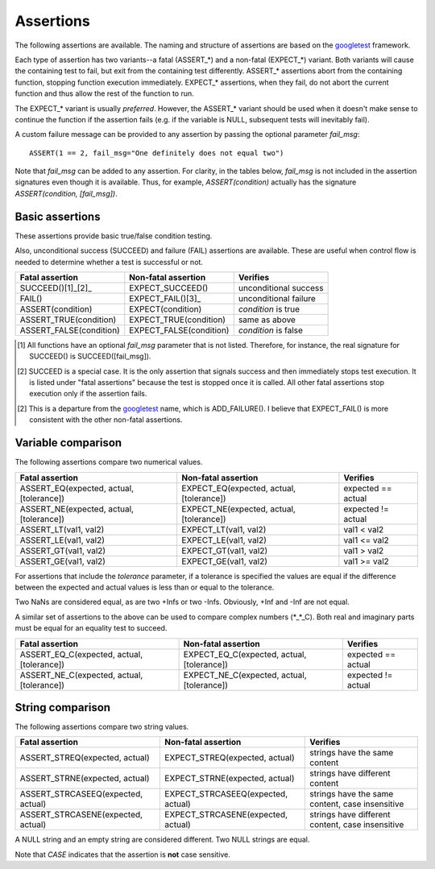 Assertions
==========

The following assertions are available. The naming and structure of
assertions are based on the `googletest`_ framework.

Each type of assertion has two variants--a fatal (ASSERT_*) and a
non-fatal (EXPECT_*) variant. Both variants will cause the containing
test to fail, but exit from the containing test differently. ASSERT_*
assertions abort from the containing function, stopping function
execution immediately. EXPECT_* assertions, when they fail, do not
abort the current function and thus allow the rest of the function to
run.

The EXPECT_* variant is usually *preferred*. However, the ASSERT_*
variant should be used when it doesn't make sense to continue the
function if the assertion fails (e.g. if the variable is NULL,
subsequent tests will inevitably fail).

A custom failure message can be provided to any assertion by passing
the optional parameter *fail_msg*::

    ASSERT(1 == 2, fail_msg="One definitely does not equal two")

Note that *fail_msg* can be added to any assertion. For clarity, in
the tables below, *fail_msg* is not included in the assertion
signatures even though it is available. Thus, for example,
*ASSERT(condition)* actually has the signature *ASSERT(condition,
[fail_msg])*.

.. _googletest: http://code.google.com/p/googletest

Basic assertions
----------------

These assertions provide basic true/false condition testing.

Also, unconditional success (SUCCEED) and failure (FAIL) assertions
are available. These are useful when control flow is needed to
determine whether a test is successful or not.

.. #+ORGTBL: SEND basic_assert orgtbl-to-rst
.. | Fatal assertion         | Non-fatal assertion     | Verifies              |
.. |-------------------------+-------------------------+-----------------------|
.. | SUCCEED()[1]_[2]_       | EXPECT_SUCCEED()        | unconditional success |
.. | FAIL()                  | EXPECT_FAIL()[3]_       | unconditional failure |
.. | ASSERT(condition)       | EXPECT(condition)       | *condition* is true   |
.. | ASSERT_TRUE(condition)  | EXPECT_TRUE(condition)  | same as above         |
.. | ASSERT_FALSE(condition) | EXPECT_FALSE(condition) | *condition* is false  |
.. BEGIN RECEIVE ORGTBL basic_assert
+-------------------------+-------------------------+-----------------------+
| Fatal assertion         | Non-fatal assertion     | Verifies              |
+=========================+=========================+=======================+
| SUCCEED()[1]_[2]_       | EXPECT_SUCCEED()        | unconditional success |
+-------------------------+-------------------------+-----------------------+
| FAIL()                  | EXPECT_FAIL()[3]_       | unconditional failure |
+-------------------------+-------------------------+-----------------------+
| ASSERT(condition)       | EXPECT(condition)       | *condition* is true   |
+-------------------------+-------------------------+-----------------------+
| ASSERT_TRUE(condition)  | EXPECT_TRUE(condition)  | same as above         |
+-------------------------+-------------------------+-----------------------+
| ASSERT_FALSE(condition) | EXPECT_FALSE(condition) | *condition* is false  |
+-------------------------+-------------------------+-----------------------+
.. END RECEIVE ORGTBL basic_assert

.. [1] All functions have an optional *fail_msg* parameter that is not listed.
   Therefore, for instance, the real signature for SUCCEED() is SUCCEED([fail_msg]).

.. [2] SUCCEED is a special case. It is the only assertion that
   signals success and then immediately stops test execution. It is listed
   under "fatal assertions" because the test is stopped once it is called.
   All other fatal assertions stop execution only if the assertion fails.

.. [2] This is a departure from the `googletest`_ name, which is ADD_FAILURE().
   I believe that EXPECT_FAIL() is more consistent with the other non-fatal assertions.


Variable comparison
-------------------

The following assertions compare two numerical values.

.. #+ORGTBL: SEND var_assert orgtbl-to-rst
.. | Fatal assertion                          | Non-fatal assertion                      | Verifies           |
.. |------------------------------------------+------------------------------------------+--------------------|
.. | ASSERT_EQ(expected, actual, [tolerance]) | EXPECT_EQ(expected, actual, [tolerance]) | expected == actual |
.. | ASSERT_NE(expected, actual, [tolerance]) | EXPECT_NE(expected, actual, [tolerance]) | expected != actual |
.. | ASSERT_LT(val1, val2)                    | EXPECT_LT(val1, val2)                    | val1 < val2        |
.. | ASSERT_LE(val1, val2)                    | EXPECT_LE(val1, val2)                    | val1 <= val2       |
.. | ASSERT_GT(val1, val2)                    | EXPECT_GT(val1, val2)                    | val1 > val2        |
.. | ASSERT_GE(val1, val2)                    | EXPECT_GE(val1, val2)                    | val1 >= val2       |
.. BEGIN RECEIVE ORGTBL var_assert
+------------------------------------------+------------------------------------------+--------------------+
| Fatal assertion                          | Non-fatal assertion                      | Verifies           |
+==========================================+==========================================+====================+
| ASSERT_EQ(expected, actual, [tolerance]) | EXPECT_EQ(expected, actual, [tolerance]) | expected == actual |
+------------------------------------------+------------------------------------------+--------------------+
| ASSERT_NE(expected, actual, [tolerance]) | EXPECT_NE(expected, actual, [tolerance]) | expected != actual |
+------------------------------------------+------------------------------------------+--------------------+
| ASSERT_LT(val1, val2)                    | EXPECT_LT(val1, val2)                    | val1 < val2        |
+------------------------------------------+------------------------------------------+--------------------+
| ASSERT_LE(val1, val2)                    | EXPECT_LE(val1, val2)                    | val1 <= val2       |
+------------------------------------------+------------------------------------------+--------------------+
| ASSERT_GT(val1, val2)                    | EXPECT_GT(val1, val2)                    | val1 > val2        |
+------------------------------------------+------------------------------------------+--------------------+
| ASSERT_GE(val1, val2)                    | EXPECT_GE(val1, val2)                    | val1 >= val2       |
+------------------------------------------+------------------------------------------+--------------------+
.. END RECEIVE ORGTBL var_assert

For assertions that include the *tolerance* parameter, if a tolerance
is specified the values are equal if the difference between the
expected and actual values is less than or equal to the tolerance.

Two NaNs are considered equal, as are two +Infs or two
-Infs. Obviously, +Inf and -Inf are not equal.

A similar set of assertions to the above can be used to compare
complex numbers (*_*_C). Both real and imaginary parts must be equal
for an equality test to succeed.

.. #+ORGTBL: SEND complex_assert orgtbl-to-rst
.. | Fatal assertion                            | Non-fatal assertion                        | Verifies           |
.. |--------------------------------------------+--------------------------------------------+--------------------|
.. | ASSERT_EQ_C(expected, actual, [tolerance]) | EXPECT_EQ_C(expected, actual, [tolerance]) | expected == actual |
.. | ASSERT_NE_C(expected, actual, [tolerance]) | EXPECT_NE_C(expected, actual, [tolerance]) | expected != actual |
.. BEGIN RECEIVE ORGTBL complex_assert
+--------------------------------------------+--------------------------------------------+--------------------+
| Fatal assertion                            | Non-fatal assertion                        | Verifies           |
+============================================+============================================+====================+
| ASSERT_EQ_C(expected, actual, [tolerance]) | EXPECT_EQ_C(expected, actual, [tolerance]) | expected == actual |
+--------------------------------------------+--------------------------------------------+--------------------+
| ASSERT_NE_C(expected, actual, [tolerance]) | EXPECT_NE_C(expected, actual, [tolerance]) | expected != actual |
+--------------------------------------------+--------------------------------------------+--------------------+
.. END RECEIVE ORGTBL complex_assert


String comparison
-----------------

The following assertions compare two string values.

.. #+ORGTBL: SEND string_assert orgtbl-to-rst
.. | Fatal assertion                    | Non-fatal assertion                | Verifies                                         |
.. |------------------------------------+------------------------------------+--------------------------------------------------|
.. | ASSERT_STREQ(expected, actual)     | EXPECT_STREQ(expected, actual)     | strings have the same content                    |
.. | ASSERT_STRNE(expected, actual)     | EXPECT_STRNE(expected, actual)     | strings have different content                   |
.. | ASSERT_STRCASEEQ(expected, actual) | EXPECT_STRCASEEQ(expected, actual) | strings have the same content, case insensitive  |
.. | ASSERT_STRCASENE(expected, actual) | EXPECT_STRCASENE(expected, actual) | strings have different content, case insensitive |
.. BEGIN RECEIVE ORGTBL string_assert
+------------------------------------+------------------------------------+--------------------------------------------------+
| Fatal assertion                    | Non-fatal assertion                | Verifies                                         |
+====================================+====================================+==================================================+
| ASSERT_STREQ(expected, actual)     | EXPECT_STREQ(expected, actual)     | strings have the same content                    |
+------------------------------------+------------------------------------+--------------------------------------------------+
| ASSERT_STRNE(expected, actual)     | EXPECT_STRNE(expected, actual)     | strings have different content                   |
+------------------------------------+------------------------------------+--------------------------------------------------+
| ASSERT_STRCASEEQ(expected, actual) | EXPECT_STRCASEEQ(expected, actual) | strings have the same content, case insensitive  |
+------------------------------------+------------------------------------+--------------------------------------------------+
| ASSERT_STRCASENE(expected, actual) | EXPECT_STRCASENE(expected, actual) | strings have different content, case insensitive |
+------------------------------------+------------------------------------+--------------------------------------------------+
.. END RECEIVE ORGTBL string_assert

A NULL string and an empty string are considered different. Two NULL
strings are equal.

Note that *CASE* indicates that the assertion is **not** case
sensitive.

